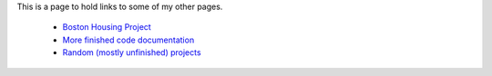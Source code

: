 .. title: Project Pages
.. slug: project-pages
.. date: 2016-03-01 17:33:11 UTC-08:00
.. tags: links
.. category: 
.. link: 
.. description: Links to other pages
.. type: text

This is a page to hold links to some of my other pages.

   * `Boston Housing Project <https://necromuralist.github.io/boston_housing/index.html>`_
   * `More finished code documentation <https://rsnakamura.github.io/>`_
   * `Random (mostly unfinished) projects <http://rallion.bitbucket.org/>`_
